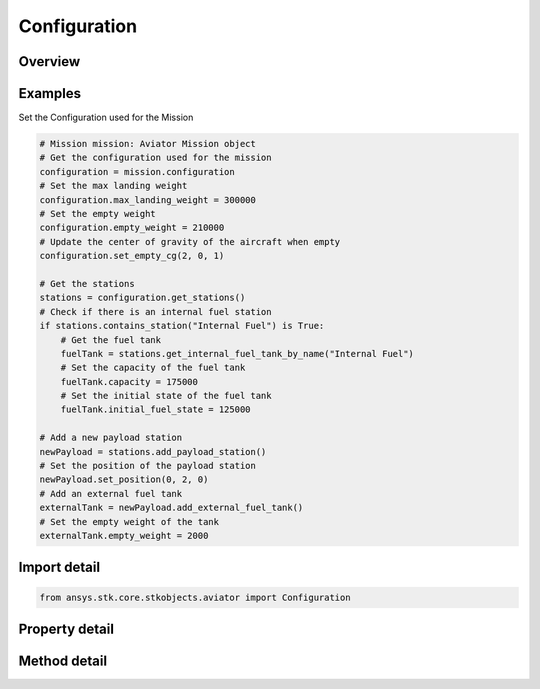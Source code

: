 Configuration
=============

.. py:class:: ansys.stk.core.stkobjects.aviator.Configuration

   Class defining the aircraft configuration for an Aviator mission.

.. py:currentmodule:: Configuration

Overview
--------

.. tab-set::

    .. tab-item:: Methods

        .. list-table::
            :header-rows: 0
            :widths: auto

            * - :py:attr:`~ansys.stk.core.stkobjects.aviator.Configuration.set_empty_cg`
              - Set the aircraft's Empty CG position.
            * - :py:attr:`~ansys.stk.core.stkobjects.aviator.Configuration.paste_configuration`
              - Paste the aircraft's configuration.
            * - :py:attr:`~ansys.stk.core.stkobjects.aviator.Configuration.get_stations`
              - Get a collection of the aircraft's payload stations.
            * - :py:attr:`~ansys.stk.core.stkobjects.aviator.Configuration.save`
              - Save.

    .. tab-item:: Properties

        .. list-table::
            :header-rows: 0
            :widths: auto

            * - :py:attr:`~ansys.stk.core.stkobjects.aviator.Configuration.empty_weight`
              - Get or set the empty weight of the aircraft.
            * - :py:attr:`~ansys.stk.core.stkobjects.aviator.Configuration.max_landing_weight`
              - Get or set the max landing weight of the aircraft.
            * - :py:attr:`~ansys.stk.core.stkobjects.aviator.Configuration.base_drag_index`
              - Get or set the base drag index of the aircraft.
            * - :py:attr:`~ansys.stk.core.stkobjects.aviator.Configuration.empty_cgx`
              - Get the X value of the aircraft's Empty CG position.
            * - :py:attr:`~ansys.stk.core.stkobjects.aviator.Configuration.empty_cgy`
              - Get the Y value of the aircraft's Empty CG position.
            * - :py:attr:`~ansys.stk.core.stkobjects.aviator.Configuration.empty_cgz`
              - Get the Z value of the aircraft's Empty CG position.
            * - :py:attr:`~ansys.stk.core.stkobjects.aviator.Configuration.total_weight`
              - Get the total weight of the aircraft.
            * - :py:attr:`~ansys.stk.core.stkobjects.aviator.Configuration.total_weight_max_fuel`
              - Get the total weight of the aircraft with all fuel tanks full.
            * - :py:attr:`~ansys.stk.core.stkobjects.aviator.Configuration.total_drag_index`
              - Get the total drag index of the aircraft.
            * - :py:attr:`~ansys.stk.core.stkobjects.aviator.Configuration.total_cgx`
              - Get the X value of the aircraft's Total CG position.
            * - :py:attr:`~ansys.stk.core.stkobjects.aviator.Configuration.total_cgy`
              - Get the Y value of the aircraft's Total CG position.
            * - :py:attr:`~ansys.stk.core.stkobjects.aviator.Configuration.total_cgz`
              - Get the Z value of the aircraft's Total CG position.
            * - :py:attr:`~ansys.stk.core.stkobjects.aviator.Configuration.total_capacity`
              - Get the total fuel capacity of the aircraft.
            * - :py:attr:`~ansys.stk.core.stkobjects.aviator.Configuration.initial_fuel_state`
              - Get the initial fuel state of the aircraft.



Examples
--------

Set the Configuration used for the Mission

.. code-block:: python

    # Mission mission: Aviator Mission object
    # Get the configuration used for the mission
    configuration = mission.configuration
    # Set the max landing weight
    configuration.max_landing_weight = 300000
    # Set the empty weight
    configuration.empty_weight = 210000
    # Update the center of gravity of the aircraft when empty
    configuration.set_empty_cg(2, 0, 1)

    # Get the stations
    stations = configuration.get_stations()
    # Check if there is an internal fuel station
    if stations.contains_station("Internal Fuel") is True:
        # Get the fuel tank
        fuelTank = stations.get_internal_fuel_tank_by_name("Internal Fuel")
        # Set the capacity of the fuel tank
        fuelTank.capacity = 175000
        # Set the initial state of the fuel tank
        fuelTank.initial_fuel_state = 125000

    # Add a new payload station
    newPayload = stations.add_payload_station()
    # Set the position of the payload station
    newPayload.set_position(0, 2, 0)
    # Add an external fuel tank
    externalTank = newPayload.add_external_fuel_tank()
    # Set the empty weight of the tank
    externalTank.empty_weight = 2000


Import detail
-------------

.. code-block:: python

    from ansys.stk.core.stkobjects.aviator import Configuration


Property detail
---------------

.. py:property:: empty_weight
    :canonical: ansys.stk.core.stkobjects.aviator.Configuration.empty_weight
    :type: float

    Get or set the empty weight of the aircraft.

.. py:property:: max_landing_weight
    :canonical: ansys.stk.core.stkobjects.aviator.Configuration.max_landing_weight
    :type: float

    Get or set the max landing weight of the aircraft.

.. py:property:: base_drag_index
    :canonical: ansys.stk.core.stkobjects.aviator.Configuration.base_drag_index
    :type: float

    Get or set the base drag index of the aircraft.

.. py:property:: empty_cgx
    :canonical: ansys.stk.core.stkobjects.aviator.Configuration.empty_cgx
    :type: float

    Get the X value of the aircraft's Empty CG position.

.. py:property:: empty_cgy
    :canonical: ansys.stk.core.stkobjects.aviator.Configuration.empty_cgy
    :type: float

    Get the Y value of the aircraft's Empty CG position.

.. py:property:: empty_cgz
    :canonical: ansys.stk.core.stkobjects.aviator.Configuration.empty_cgz
    :type: float

    Get the Z value of the aircraft's Empty CG position.

.. py:property:: total_weight
    :canonical: ansys.stk.core.stkobjects.aviator.Configuration.total_weight
    :type: float

    Get the total weight of the aircraft.

.. py:property:: total_weight_max_fuel
    :canonical: ansys.stk.core.stkobjects.aviator.Configuration.total_weight_max_fuel
    :type: float

    Get the total weight of the aircraft with all fuel tanks full.

.. py:property:: total_drag_index
    :canonical: ansys.stk.core.stkobjects.aviator.Configuration.total_drag_index
    :type: float

    Get the total drag index of the aircraft.

.. py:property:: total_cgx
    :canonical: ansys.stk.core.stkobjects.aviator.Configuration.total_cgx
    :type: float

    Get the X value of the aircraft's Total CG position.

.. py:property:: total_cgy
    :canonical: ansys.stk.core.stkobjects.aviator.Configuration.total_cgy
    :type: float

    Get the Y value of the aircraft's Total CG position.

.. py:property:: total_cgz
    :canonical: ansys.stk.core.stkobjects.aviator.Configuration.total_cgz
    :type: float

    Get the Z value of the aircraft's Total CG position.

.. py:property:: total_capacity
    :canonical: ansys.stk.core.stkobjects.aviator.Configuration.total_capacity
    :type: float

    Get the total fuel capacity of the aircraft.

.. py:property:: initial_fuel_state
    :canonical: ansys.stk.core.stkobjects.aviator.Configuration.initial_fuel_state
    :type: float

    Get the initial fuel state of the aircraft.


Method detail
-------------










.. py:method:: set_empty_cg(self, x: float, y: float, z: float) -> None
    :canonical: ansys.stk.core.stkobjects.aviator.Configuration.set_empty_cg

    Set the aircraft's Empty CG position.

    :Parameters:

        **x** : :obj:`~float`

        **y** : :obj:`~float`

        **z** : :obj:`~float`


    :Returns:

        :obj:`~None`







.. py:method:: paste_configuration(self, other_configuration: Configuration) -> None
    :canonical: ansys.stk.core.stkobjects.aviator.Configuration.paste_configuration

    Paste the aircraft's configuration.

    :Parameters:

        **other_configuration** : :obj:`~Configuration`


    :Returns:

        :obj:`~None`

.. py:method:: get_stations(self) -> StationCollection
    :canonical: ansys.stk.core.stkobjects.aviator.Configuration.get_stations

    Get a collection of the aircraft's payload stations.

    :Returns:

        :obj:`~StationCollection`



.. py:method:: save(self) -> None
    :canonical: ansys.stk.core.stkobjects.aviator.Configuration.save

    Save.

    :Returns:

        :obj:`~None`

